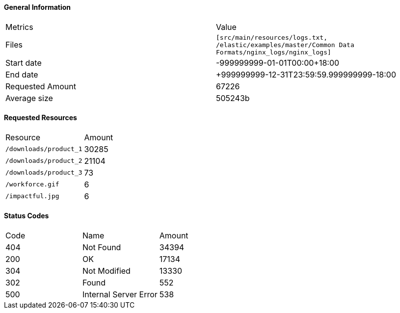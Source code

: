 ==== General Information
|====
|Metrics |Value
|Files
|`[src/main/resources/logs.txt, /elastic/examples/master/Common Data Formats/nginx_logs/nginx_logs]`
|Start date
|-999999999-01-01T00:00+18:00
|End date
|+999999999-12-31T23:59:59.999999999-18:00
|Requested Amount
|67226
|Average size
|505243b
|====
==== Requested Resources
|====
|Resource |Amount
|`/downloads/product_1`
|30285
|`/downloads/product_2`
|21104
|`/downloads/product_3`
|73
|`/workforce.gif`
|6
|`/impactful.jpg`
|6
|====
==== Status Codes
|====
|Code |Name |Amount
|404
|Not Found
|34394
|200
|OK
|17134
|304
|Not Modified
|13330
|302
|Found
|552
|500
|Internal Server Error
|538
|====
